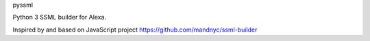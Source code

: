 
pyssml

Python 3 SSML builder for Alexa.

Inspired by and based on JavaScript project https://github.com/mandnyc/ssml-builder


